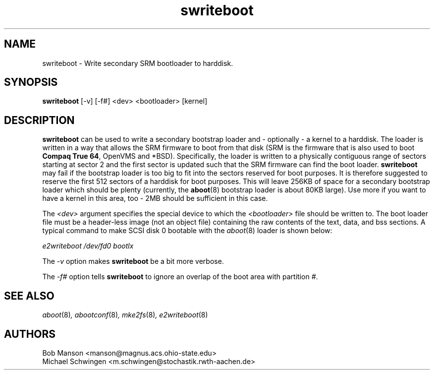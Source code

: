 .\" sdisklabel - Write secondary SRM bootloader to harddisk
.TH swriteboot 8 "17 January 1995" "David Mosberger" ""
.SH NAME
swriteboot \- Write secondary SRM bootloader to harddisk.
.SH SYNOPSIS
\fBswriteboot\fP [-v] [-f#] <dev> <bootloader> [kernel]
.SH DESCRIPTION

\fBswriteboot\fP can be used to write a secondary bootstrap loader
and - optionally - a kernel to
a harddisk.  The loader is written in a way that allows the SRM
firmware to boot from that disk (SRM is the firmware that is also used
to boot \fBCompaq True 64\fP, OpenVMS and *BSD).
Specifically, the loader is written to
a physically contiguous range of sectors starting at sector 2 and the
first sector is updated such that the SRM firmware can find the boot
loader.  \fBswriteboot\fP may fail if the bootstrap loader is too big
to fit into the sectors reserved for boot purposes.  It is therefore
suggested to reserve the first 512 sectors of a harddisk for boot
purposes.  This will leave 256KB of space for a secondary bootstrap
loader which should be plenty (currently, the \fBaboot\fP(8) bootstrap
loader is about 80KB large). Use more if you want to have a kernel in this
area, too - 2MB should be sufficient in this case.

.P
The \fI<dev>\fP argument specifies the special device to which the
\fI<bootloader>\fP file should be written to.  The boot loader file
must be a header-less image (not an object file) containing the raw
contents of the text, data, and bss sections.  A typical command to
make SCSI disk 0 bootable with the \fIaboot\fP(8) loader is shown
below:

.I "e2writeboot /dev/fd0 bootlx"

.P
The \fI-v\fP option makes \fBswriteboot\fP be a bit more verbose.
.P
The \fI-f#\fP option tells \fBswriteboot\fP to ignore an overlap of the boot area with
partition \fI#\fP.

.nf
.SH SEE ALSO
.IR aboot (8) ,
.IR abootconf (8) ,
.IR mke2fs (8) ,
.IR e2writeboot (8)
.nf
.SH AUTHORS
.nf
Bob Manson <manson@magnus.acs.ohio-state.edu>
Michael Schwingen <m.schwingen@stochastik.rwth-aachen.de>
.fi
